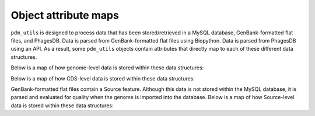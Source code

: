 .. _attributemap:


Object attribute maps
=====================


``pdm_utils`` is designed to process data that has been stored/retrieved in a MySQL database, GenBank-formatted flat files, and PhagesDB. Data is parsed from GenBank-formatted flat files using Biopython. Data is parsed from PhagesDB using an API. As a result, some ``pdm_utils`` objects contain attributes that directly map to each of these different data structures.

Below is a map of how genome-level data is stored within these data structures:

.. csv-table::
    :file: images/genome_attribute_map.csv


Below is a map of how CDS-level data is stored within these data structures:

.. csv-table::
    :file: images/cds_attribute_map.csv


GenBank-formatted flat files contain a Source feature. Although this data is not stored within the MySQL database, it is parsed and evaluated for quality when the genome is imported into the database. Below is a map of how Source-level data is stored within these data structures:

.. csv-table::
    :file: images/source_attribute_map.csv

